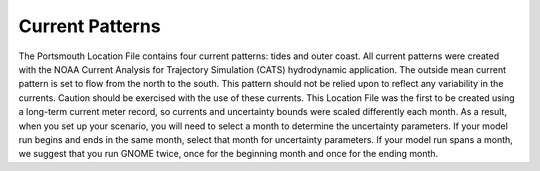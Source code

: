 Current Patterns
======================================

The Portsmouth Location File contains four current patterns: tides and outer coast. All current patterns were created with the NOAA Current Analysis for Trajectory Simulation (CATS) hydrodynamic application. The outside mean current pattern is set to flow from the north to the south. This pattern should not be relied upon to reflect any variability in the currents. Caution should be exercised with the use of these currents. 
This Location File was the first to be created using a long-term current meter record, so currents and uncertainty bounds were scaled differently each month. As a result, when you set up your scenario, you will need to select a month to determine the uncertainty parameters. If your model run begins and ends in the same month, select that month for uncertainty parameters. If your model run spans a month, we suggest that you run GNOME twice, once for the beginning month and once for the ending month.
